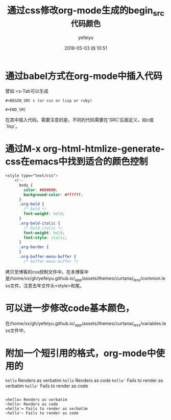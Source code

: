 #+STARTUP: showall
#+STARTUP: hidestars
#+OPTIONS: H:2 num:t tags:nil toc:nil timestamps:t
#+LAYOUT: post
#+AUTHOR: yefeiyu
#+DATE: 2018-05-03 四 10:51
#+TITLE: 通过css修改org-mode生成的begin_src代码颜色
#+DESCRIPTION: 使用代码更好读
#+TAGS: begin_src, html, md, color, org, mode, css
#+CATEGORIES: soft

* 通过babel方式在org-mode中插入代码
譬如 <s-Tab可以生成
#+BEGIN_EXAMPLE
#+BEGIN_SRC c (or css or lisp or ruby)

#+END_SRC
#+END_EXAMPLE
在其中插入代码。需要注意的是，不同的代码需要在'SRC'后面定义，如c或`lisp`。

* 通过M-x org-html-htmlize-generate-css在emacs中找到适合的颜色控制
#+BEGIN_SRC css
<style type="text/css">
    <!--
      body {
        color: #000000;
        background-color: #ffffff;
      }
      .org-bold {
        /* bold */
        font-weight: bold;
      }
      .org-bold-italic {
        /* bold-italic */
        font-weight: bold;
        font-style: italic;
      }
      .org-border {
      }
      .org-buffer-menu-buffer {
        /* buffer-menu-buffer */
#+END_SRC
拷贝至博客的css控制文件中。在本博客中是/home/xx/gh/yefeiyu.github.io/_app/assets/themes/curtana/_less/common.less文件。注意去年文件头<style>和尾。

* 可以进一步修改code基本颜色，
在/home/xx/gh/yefeiyu.github.io/_app/assets/themes/curtana/_less/variables.less文件中。

* 附加一个短引用的格式，org-mode中使用的

    =hello= Renders as verbatim
    ~hello~ Renders as code
    =hello'= Fails to render as verbatim
    ~hello'~ Fails to render as code
#+BEGIN_EXAMPLE

    =hello= Renders as verbatim
    ~hello~ Renders as code
    =hello'= Fails to render as verbatim
    ~hello'~ Fails to render as code

#+END_EXAMPLE
